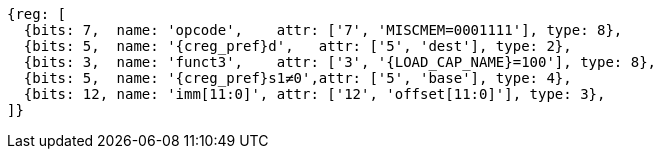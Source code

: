 //## 2.6 Load and Store Instructions

[wavedrom, ,svg,subs=attributes+]
....
{reg: [
  {bits: 7,  name: 'opcode',    attr: ['7', 'MISCMEM=0001111'], type: 8},
  {bits: 5,  name: '{creg_pref}d',   attr: ['5', 'dest'], type: 2},
  {bits: 3,  name: 'funct3',    attr: ['3', '{LOAD_CAP_NAME}=100'], type: 8},
  {bits: 5,  name: '{creg_pref}s1≠0',attr: ['5', 'base'], type: 4},
  {bits: 12, name: 'imm[11:0]', attr: ['12', 'offset[11:0]'], type: 3},
]}
....
